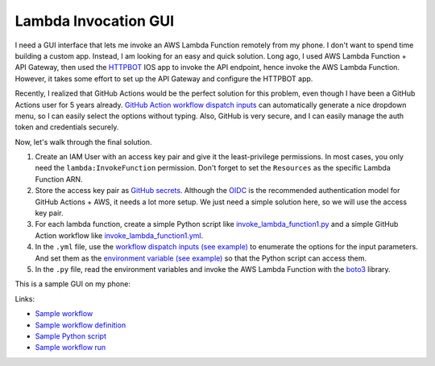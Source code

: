 Lambda Invocation GUI
==============================================================================
I need a GUI interface that lets me invoke an AWS Lambda Function remotely from my phone. I don't want to spend time building a custom app. Instead, I am looking for an easy and quick solution. Long ago, I used AWS Lambda Function + API Gateway, then used the `HTTPBOT <https://www.httpbot.io/>`_ IOS app to invoke the API endpoint, hence invoke the AWS Lambda Function. However, it takes some effort to set up the API Gateway and configure the HTTPBOT app.

Recently, I realized that GitHub Actions would be the perfect solution for this problem, even though I have been a GitHub Actions user for 5 years already. `GitHub Action workflow dispatch inputs <https://docs.github.com/en/enterprise-cloud@latest/actions/using-workflows/workflow-syntax-for-github-actions#onworkflow_dispatchinputs>`_ can automatically generate a nice dropdown menu, so I can easily select the options without typing. Also, GitHub is very secure, and I can easily manage the auth token and credentials securely.

Now, let's walk through the final solution.

1. Create an IAM User with an access key pair and give it the least-privilege permissions. In most cases, you only need the ``lambda:InvokeFunction`` permission. Don't forget to set the ``Resources`` as the specific Lambda Function ARN.
2. Store the access key pair as `GitHub secrets <https://docs.github.com/en/actions/security-guides/using-secrets-in-github-actions>`_. Although the `OIDC <https://docs.github.com/en/actions/deployment/security-hardening-your-deployments/configuring-openid-connect-in-cloud-providers>`_ is the recommended authentication model for GitHub Actions + AWS, it needs a lot more setup. We just need a simple solution here, so we will use the access key pair.
3. For each lambda function, create a simple Python script like `invoke_lambda_function1.py <./invoke_lambda_function_1.py>`_ and a simple GitHub Action workflow like `invoke_lambda_function1.yml <./.github/workflows/invoke_lambda_function_1.yml>`_.
4. In the ``.yml`` file, use the `workflow dispatch inputs (see example) <https://github.com/MacHu-GWU/lambda_invocation_gui-project/blob/main/.github/workflows/invoke_lambda_function_1.yml#L7>`_ to enumerate the options for the input parameters. And set them as the `environment variable (see example) <https://github.com/MacHu-GWU/lambda_invocation_gui-project/blob/main/.github/workflows/invoke_lambda_function_1.yml#L29>`_ so that the Python script can access them.
5. In the ``.py`` file, read the environment variables and invoke the AWS Lambda Function with the `boto3 <https://boto3.amazonaws.com/v1/documentation/api/latest/index.html>`_ library.

This is a sample GUI on my phone:

.. image:: ./gui.png
   :height: 800

Links:

- `Sample workflow <https://github.com/MacHu-GWU/lambda_invocation_gui-project/actions/workflows/invoke_lambda_function_1.yml>`_
- `Sample workflow definition <./.github/workflows/invoke_lambda_function_1.yml>`_
- `Sample Python script <./invoke_lambda_function_1.py>`_
- `Sample workflow run <https://github.com/MacHu-GWU/lambda_invocation_gui-project/actions/runs/8517079606/job/23327078303>`_

